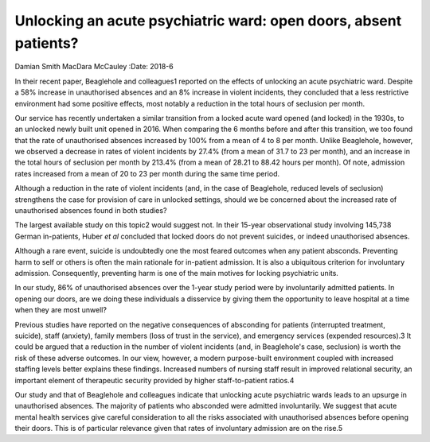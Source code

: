 =================================================================
Unlocking an acute psychiatric ward: open doors, absent patients?
=================================================================



Damian Smith
MacDara McCauley
:Date: 2018-6


.. contents::
   :depth: 3
..

In their recent paper, Beaglehole and colleagues1 reported on the
effects of unlocking an acute psychiatric ward. Despite a 58% increase
in unauthorised absences and an 8% increase in violent incidents, they
concluded that a less restrictive environment had some positive effects,
most notably a reduction in the total hours of seclusion per month.

Our service has recently undertaken a similar transition from a locked
acute ward opened (and locked) in the 1930s, to an unlocked newly built
unit opened in 2016. When comparing the 6 months before and after this
transition, we too found that the rate of unauthorised absences
increased by 100% from a mean of 4 to 8 per month. Unlike Beaglehole,
however, we observed a decrease in rates of violent incidents by 27.4%
(from a mean of 31.7 to 23 per month), and an increase in the total
hours of seclusion per month by 213.4% (from a mean of 28.21 to 88.42
hours per month). Of note, admission rates increased from a mean of 20
to 23 per month during the same time period.

Although a reduction in the rate of violent incidents (and, in the case
of Beaglehole, reduced levels of seclusion) strengthens the case for
provision of care in unlocked settings, should we be concerned about the
increased rate of unauthorised absences found in both studies?

The largest available study on this topic2 would suggest not. In their
15-year observational study involving 145,738 German in-patients, Huber
*et al* concluded that locked doors do not prevent suicides, or indeed
unauthorised absences.

Although a rare event, suicide is undoubtedly one the most feared
outcomes when any patient absconds. Preventing harm to self or others is
often the main rationale for in-patient admission. It is also a
ubiquitous criterion for involuntary admission. Consequently, preventing
harm is one of the main motives for locking psychiatric units.

In our study, 86% of unauthorised absences over the 1-year study period
were by involuntarily admitted patients. In opening our doors, are we
doing these individuals a disservice by giving them the opportunity to
leave hospital at a time when they are most unwell?

Previous studies have reported on the negative consequences of
absconding for patients (interrupted treatment, suicide), staff
(anxiety), family members (loss of trust in the service), and emergency
services (expended resources).3 It could be argued that a reduction in
the number of violent incidents (and, in Beaglehole's case, seclusion)
is worth the risk of these adverse outcomes. In our view, however, a
modern purpose-built environment coupled with increased staffing levels
better explains these findings. Increased numbers of nursing staff
result in improved relational security, an important element of
therapeutic security provided by higher staff-to-patient ratios.4

Our study and that of Beaglehole and colleagues indicate that unlocking
acute psychiatric wards leads to an upsurge in unauthorised absences.
The majority of patients who absconded were admitted involuntarily. We
suggest that acute mental health services give careful consideration to
all the risks associated with unauthorised absences before opening their
doors. This is of particular relevance given that rates of involuntary
admission are on the rise.5
